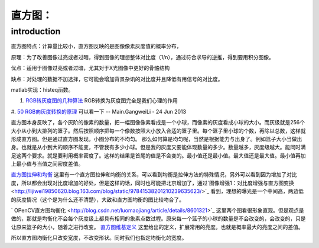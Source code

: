 直方图：
********

introduction
============

直方图特点：计算量比较小，直方图反映的是图像像素灰度值的概率分布，

原理：为了改善图像过亮或者过暗，得到图像的理想整体对比度（1/n），通过符合求导的逆推，得到要用积分图像。

优点：适用于图像过亮或者过暗，尤其对于X光图像中更好的骨骼结构

缺点：对处理的数据不加选择，它可能会增加背景杂讯的对比度并且降低有用信号的对比度。

matlab实现：histeq函数。

#. `RGB转灰度图的几种算法 <http://bbs.ednchina.com/BLOG&#95;ARTICLE&#95;1999487.HTM>`_  RGB转换为灰度图完全是我们心理的作用
#. `50 RGB向灰度转换的原理 <http://hi.baidu.com/mkprlwjxsqbaciq/item/1fcac0858be9b6c29b255f96>`_  可以看一下
-- Main.GangweiLi - 24 Jun 2013

直方图本身反映了，各个灰阶的像素的数量，把一幅图像像素看成是一个小球，而像素的灰度看成小球的大小。而灰级就是256个大小从小到大排列的篮子。然后按照顺序把每一个像数按照大小放入合适的篮子里。每个篮子里小球的个数，再除以总数，这样就形成直方图。但是通过直方图发现，小图分布的不均匀。
那么如何算是均匀呢，当然是根据能力与出身了。例如篮子大小当做出身。也就是从小到大的顺序不能变，不管我有多少小球。但是我的灰度又要能体现数量的多少。数量越多，灰度级越大。能同时满足这两个要求。就是要利用概率密度了。这样的结果是首尾的值是不会变的。最小值还是最小值。最大值还是最大值。最小值再加上最小值与当值之间密度差值。

`直方图拉伸和均衡 <http://www.google.com.hk/url?sa=t&rct=j&q=%E7%A9%BA%E9%97%B4%E6%BB%A4%E6%B3%A2%E5%99%A8%2Bmatlab%2B%E5%87%BD%E6%95%B0&source=web&cd=10&ved=0CGEQFjAJ&url=http%3a%2f%2flms%2ectl%2ecyut%2eedu%2etw%2fblog%2flib%2fread_attach%2ephp%3fid%3d46960&ei=txXIUZ2rH4fIlQXrloDwCw&usg=AFQjCNFBNmscYk88KkQC36pbWCKok0-tfA&bvm=bv.48293060,d.dGI&cad=rjt>`_  这里有一个直方图拉伸和均衡的关系，可以看到均衡是拉伸方法的特殊情况，另外可以看到因为增加了对比度，所以都会出现对比度增加的好处，但是这样的话，同时也可能把北京增加了，通过`图像增强1：对比度增强与直方图变换   <http://lijiwei19850620.blog.163.com/blog/static/97841538201210239635623/>`_ 看到，理想的曝光是一个中间高，两边低的灰度情况（这个是为什么还不清楚），大致和直方图均衡的图比较吻合了。


.. graphviz::

   digraph{
   rankdir=LR
   node [shape=box];
   From_picture_histogram->too_Dark->Right_stretching
   From_picture_histogram->bright->Left_stretching
   From_picture_histogram->"Low-contrast_mid-gray-level"->Left_right_stretching
   }
   

` OPenCV直方图均衡化 <http://blog.csdn.net/luomaojiang/article/details/8601321>`_ 这里两个图看很形象直观。但是观点是做的，那就是均衡化不会每个灰度级上都具有相同的象素点数过程。原来每一个篮子的小球的数量是不会改变的，会改变的，只是让原来篮子的大小，随着之进行改变。
`直方图维基定义 <http://zh.wikipedia.org/wiki/%E7%9B%B4%E6%96%B9%E5%9B%BE%E5%9D%87%E8%A1%A1%E5%8C%96>`_ 这里给出的定义，扩展常用的亮度。也就是概率最大的亮度之间的差值。

所以直方图均衡化只改变宽度，不改变形状。同时我们也指定均衡化的宽度。
